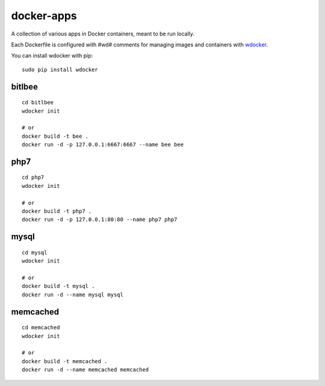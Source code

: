 docker-apps
==============================================================================

A collection of various apps in Docker containers, meant to be run locally.

Each Dockerfile is configured with #wd# comments for managing images and
containers with wdocker_.

You can install wdocker with pip::

   sudo pip install wdocker

.. _wdocker: https://github.com/babab/wdocker

bitlbee
-------

::

   cd bitlbee
   wdocker init

   # or
   docker build -t bee .
   docker run -d -p 127.0.0.1:6667:6667 --name bee bee

php7
----

::

   cd php7
   wdocker init

   # or
   docker build -t php7 .
   docker run -d -p 127.0.0.1:80:80 --name php7 php7

mysql
-----

::

   cd mysql
   wdocker init

   # or
   docker build -t mysql .
   docker run -d --name mysql mysql

memcached
---------

::

   cd memcached
   wdocker init

   # or
   docker build -t memcached .
   docker run -d --name memcached memcached

